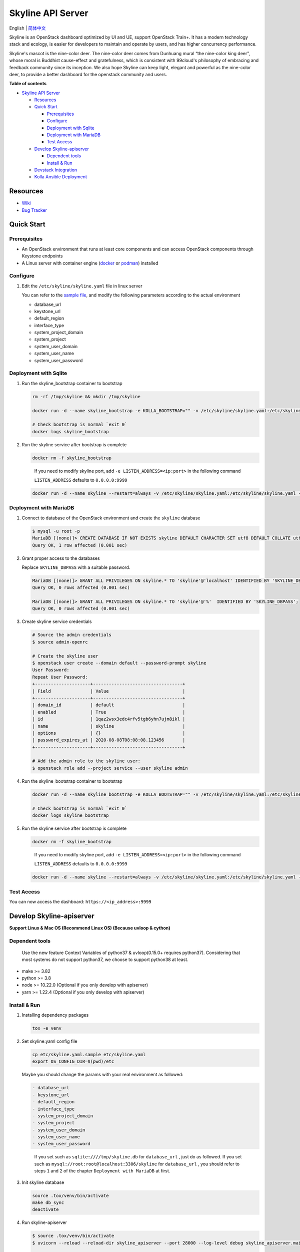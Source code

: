 ==================
Skyline API Server
==================

English \| `简体中文 <./README-zh_CN.rst>`__

Skyline is an OpenStack dashboard optimized by UI and UE, support
OpenStack Train+. It has a modern technology stack and ecology, is
easier for developers to maintain and operate by users, and has higher
concurrency performance.

Skyline's mascot is the nine-color deer. The nine-color deer comes from
Dunhuang mural “the nine-color king deer”, whose moral is Buddhist
cause-effect and gratefulness, which is consistent with 99cloud's
philosophy of embracing and feedback community since its inception. We
also hope Skyline can keep light, elegant and powerful as the nine-color
deer, to provide a better dashboard for the openstack community and
users.

|image0|

**Table of contents**

-  `Skyline API Server <#skyline-api-server>`__

   -  `Resources <#resources>`__
   -  `Quick Start <#quick-start>`__

      -  `Prerequisites <#prerequisites>`__
      -  `Configure <#configure>`__
      -  `Deployment with Sqlite <#deployment-with-sqlite>`__
      -  `Deployment with MariaDB <#deployment-with-mariadb>`__
      -  `Test Access <#test-access>`__

   -  `Develop Skyline-apiserver <#develop-skyline-apiserver>`__

      -  `Dependent tools <#dependent-tools>`__
      -  `Install & Run <#install--run>`__

   -  `Devstack Integration <#devstack-integration>`__
   -  `Kolla Ansible Deployment <#kolla-ansible-deployment>`__

Resources
---------

-  `Wiki <https://wiki.openstack.org/wiki/Skyline>`__
-  `Bug Tracker <https://launchpad.net/skyline-apiserver>`__

Quick Start
-----------

Prerequisites
~~~~~~~~~~~~~

-  An OpenStack environment that runs at least core components and can
   access OpenStack components through Keystone endpoints
-  A Linux server with container engine
   (`docker <https://docs.docker.com/engine/install/>`__ or
   `podman <https://podman.io/getting-started/installation>`__)
   installed

Configure
~~~~~~~~~

1. Edit the ``/etc/skyline/skyline.yaml`` file in linux server

   You can refer to the `sample file <etc/skyline.yaml.sample>`__, and
   modify the following parameters according to the actual environment

   -  database_url
   -  keystone_url
   -  default_region
   -  interface_type
   -  system_project_domain
   -  system_project
   -  system_user_domain
   -  system_user_name
   -  system_user_password

Deployment with Sqlite
~~~~~~~~~~~~~~~~~~~~~~

1. Run the skyline_bootstrap container to bootstrap

   .. code:: bash

      rm -rf /tmp/skyline && mkdir /tmp/skyline

      docker run -d --name skyline_bootstrap -e KOLLA_BOOTSTRAP="" -v /etc/skyline/skyline.yaml:/etc/skyline/skyline.yaml -v /tmp/skyline:/tmp --net=host 99cloud/skyline:latest

      # Check bootstrap is normal `exit 0`
      docker logs skyline_bootstrap

2. Run the skyline service after bootstrap is complete

   .. code:: bash

      docker rm -f skyline_bootstrap

   ..

      If you need to modify skyline port, add
      ``-e LISTEN_ADDRESS=<ip:port>`` in the following command

      ``LISTEN_ADDRESS`` defaults to ``0.0.0.0:9999``

   .. code:: bash

      docker run -d --name skyline --restart=always -v /etc/skyline/skyline.yaml:/etc/skyline/skyline.yaml -v /tmp/skyline:/tmp --net=host 99cloud/skyline:latest

Deployment with MariaDB
~~~~~~~~~~~~~~~~~~~~~~~

1. Connect to database of the OpenStack environment and create the
   ``skyline`` database

   .. code:: bash

      $ mysql -u root -p
      MariaDB [(none)]> CREATE DATABASE IF NOT EXISTS skyline DEFAULT CHARACTER SET utf8 DEFAULT COLLATE utf8_general_ci;
      Query OK, 1 row affected (0.001 sec)

2. Grant proper access to the databases

   Replace ``SKYLINE_DBPASS`` with a suitable password.

   .. code:: bash

      MariaDB [(none)]> GRANT ALL PRIVILEGES ON skyline.* TO 'skyline'@'localhost' IDENTIFIED BY 'SKYLINE_DBPASS';
      Query OK, 0 rows affected (0.001 sec)

      MariaDB [(none)]> GRANT ALL PRIVILEGES ON skyline.* TO 'skyline'@'%'  IDENTIFIED BY 'SKYLINE_DBPASS';
      Query OK, 0 rows affected (0.001 sec)

3. Create skyline service credentials

   .. code:: bash

      # Source the admin credentials
      $ source admin-openrc

      # Create the skyline user
      $ openstack user create --domain default --password-prompt skyline
      User Password:
      Repeat User Password:
      +---------------------+----------------------------------+
      | Field               | Value                            |
      +---------------------+----------------------------------+
      | domain_id           | default                          |
      | enabled             | True                             |
      | id                  | 1qaz2wsx3edc4rfv5tgb6yhn7ujm8ikl |
      | name                | skyline                          |
      | options             | {}                               |
      | password_expires_at | 2020-08-08T08:08:08.123456       |
      +---------------------+----------------------------------+

      # Add the admin role to the skyline user:
      $ openstack role add --project service --user skyline admin

4. Run the skyline_bootstrap container to bootstrap

   .. code:: bash

      docker run -d --name skyline_bootstrap -e KOLLA_BOOTSTRAP="" -v /etc/skyline/skyline.yaml:/etc/skyline/skyline.yaml --net=host 99cloud/skyline:latest

      # Check bootstrap is normal `exit 0`
      docker logs skyline_bootstrap

5. Run the skyline service after bootstrap is complete

   .. code:: bash

      docker rm -f skyline_bootstrap

   ..

      If you need to modify skyline port, add
      ``-e LISTEN_ADDRESS=<ip:port>`` in the following command

      ``LISTEN_ADDRESS`` defaults to ``0.0.0.0:9999``

   .. code:: bash

      docker run -d --name skyline --restart=always -v /etc/skyline/skyline.yaml:/etc/skyline/skyline.yaml --net=host 99cloud/skyline:latest

Test Access
~~~~~~~~~~~

You can now access the dashboard: ``https://<ip_address>:9999``

Develop Skyline-apiserver
-------------------------

**Support Linux & Mac OS (Recommend Linux OS) (Because uvloop & cython)**

Dependent tools
~~~~~~~~~~~~~~~

   Use the new feature Context Variables of python37 & uvloop(0.15.0+
   requires python37). Considering that most systems do not support
   python37, we choose to support python38 at least.

-  make >= 3.82
-  python >= 3.8
-  node >= 10.22.0 (Optional if you only develop with apiserver)
-  yarn >= 1.22.4 (Optional if you only develop with apiserver)

Install & Run
~~~~~~~~~~~~~

1. Installing dependency packages

   .. code:: bash

      tox -e venv

2. Set skyline.yaml config file

   .. code:: bash

      cp etc/skyline.yaml.sample etc/skyline.yaml
      export OS_CONFIG_DIR=$(pwd)/etc

   Maybe you should change the params with your real environment as
   followed:

   .. code:: yaml

      - database_url
      - keystone_url
      - default_region
      - interface_type
      - system_project_domain
      - system_project
      - system_user_domain
      - system_user_name
      - system_user_password

   ..

      If you set such as ``sqlite:////tmp/skyline.db`` for
      ``database_url`` , just do as followed. If you set such as
      ``mysql://root:root@localhost:3306/skyline`` for ``database_url``
      , you should refer to steps ``1`` and ``2`` of the chapter
      ``Deployment with MariaDB`` at first.

3. Init skyline database

   .. code:: bash

      source .tox/venv/bin/activate
      make db_sync
      deactivate

4. Run skyline-apiserver

   .. code:: console

      $ source .tox/venv/bin/activate
      $ uvicorn --reload --reload-dir skyline_apiserver --port 28000 --log-level debug skyline_apiserver.main:app

      INFO:     Uvicorn running on http://127.0.0.1:28000 (Press CTRL+C to quit)
      INFO:     Started reloader process [154033] using statreload
      INFO:     Started server process [154037]
      INFO:     Waiting for application startup.
      INFO:     Application startup complete.

   You can now access the online API documentation:
   ``http://127.0.0.1:28000/docs``.

   Or, you can launch debugger with ``.vscode/lauch.json`` with vscode.

5. Build Image

   .. code:: bash

      make build

Devstack Integration
--------------------

`Fast integration with Devstack to build an
environment. <./devstack/README.rst>`__

Kolla Ansible Deployment
------------------------

`Kolla Ansible to build an environment. <./kolla/README.md>`__

|image1|

.. |image0| image:: docs/images/OpenStack_Project_Skyline_horizontal.png
.. |image1| image:: docs/images/nine-color-deer-64.png
